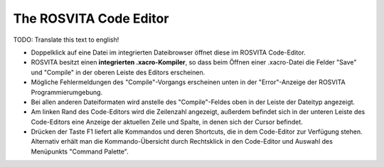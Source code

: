 The ROSVITA Code Editor
************************

TODO: Translate this text to english!

* Doppelklick auf eine Datei im integrierten Dateibrowser öffnet diese im ROSVITA Code-Editor.
* ROSVITA besitzt einen **integrierten .xacro-Kompiler**, so dass beim Öffnen einer .xacro-Datei die Felder "Save" und "Compile" in der oberen Leiste des Editors erscheinen.
* Mögliche Fehlermeldungen des "Compile"-Vorgangs erscheinen unten in der "Error"-Anzeige der ROSVITA Programmierumgebung. 
* Bei allen anderen Dateiformaten wird anstelle des "Compile"-Feldes oben in der Leiste der Dateityp angezeigt.
* Am linken Rand des Code-Editors wird die Zeilenzahl angezeigt, außerdem befindet sich in der unteren Leiste des Code-Editors eine Anzeige der aktuellen Zeile und Spalte, in denen sich der Cursor befindet.
* Drücken der Taste F1 liefert alle Kommandos und deren Shortcuts, die in dem Code-Editor zur Verfügung stehen. Alternativ erhält man die Kommando-Übersicht durch Rechtsklick in den Code-Editor und Auswahl des Menüpunkts "Command Palette". 


